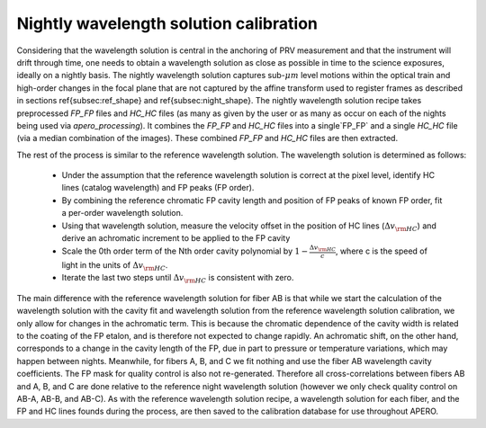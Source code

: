 =========================================
Nightly wavelength solution calibration
=========================================

Considering that the wavelength solution is central in the anchoring of PRV measurement and that the instrument will
drift through time, one needs to obtain a wavelength solution as close as possible in time to the science exposures,
ideally on a nightly basis. The nightly wavelength solution captures sub-:math:`\mu m` level motions within the
optical train and high-order changes in the focal plane that are not captured by the affine transform used to
register frames as described in sections \ref{subsec:ref_shape} and \ref{subsec:night_shape}. The nightly wavelength
solution recipe takes preprocessed `FP_FP` files and `HC_HC` files (as many as given by the user or as many as occur on
each of the nights being used via `apero_processing`). It combines the `FP_FP` and  `HC_HC` files into a single`FP_FP`
and a single `HC_HC` file (via a median combination of the images). These combined `FP_FP` and `HC_HC` files are then
extracted.

The rest of the process is similar to the reference wavelength solution. The wavelength solution is determined as
follows:

    - Under the assumption that the reference wavelength solution is correct at the pixel level, identify HC lines
      (catalog wavelength) and FP peaks (FP order).
    - By combining the reference chromatic FP cavity length and position of FP peaks of known FP order,  fit a
      per-order wavelength solution.
    - Using that wavelength solution, measure the velocity offset in the position of HC lines
      (:math:`\Delta v_{\rm HC}`) and derive an achromatic increment to be applied to the FP cavity
    - Scale the 0th order term of the Nth order cavity polynomial by :math:`1-\frac{\Delta v_{\rm HC}}{c}`, where c
      is the speed of light in the units of :math:`\Delta v_{\rm HC}`.
    - Iterate the last two steps until :math:`\Delta v_{\rm HC}` is consistent with zero.

The main difference with the reference wavelength solution for fiber AB is that while we start the calculation of the
wavelength solution with the cavity fit and wavelength solution from the reference wavelength solution calibration,
we only allow for changes in the achromatic term. This is because the chromatic dependence of the cavity width is
related to the coating of the FP etalon, and is therefore not expected to change rapidly. An achromatic shift, on the
other hand, corresponds to a change in the cavity length of the FP, due in part to pressure or temperature variations,
which may happen between nights. Meanwhile, for fibers A, B, and C we fit nothing and use the fiber AB wavelength
cavity coefficients. The FP mask for quality control is also not re-generated. Therefore all cross-correlations
between fibers AB and A, B, and C are done relative to the reference night wavelength solution (however we only check
quality control on AB-A, AB-B, and AB-C). As with the reference wavelength solution recipe, a wavelength
solution for each fiber, and the FP and HC lines founds during the process, are then saved to the calibration database
for use throughout APERO.